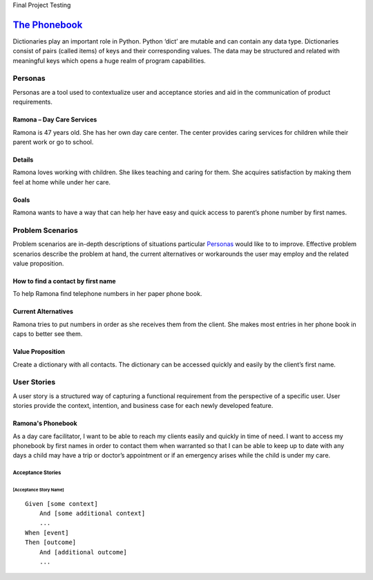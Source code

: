 Final Project
Testing

=============
`The Phonebook`_
=============

Dictionaries play an important role in Python. Python ‘dict’ are mutable and can contain any data type. Dictionaries consist of pairs (called items) of keys and their corresponding values. The data may be structured and related with meaningful keys which opens a huge realm of program capabilities.

Personas
========

Personas are a tool used to contextualize user and acceptance stories and aid
in the communication of product requirements.

Ramona – Day Care Services
--------------------------

Ramona is 47 years old. She has her own day care center. The center provides caring services for children while their parent work or go to school.

Details
-------

Ramona loves working with children. She likes teaching and caring for them. She acquires satisfaction by making them feel at home while under her care.

Goals
-----

Ramona wants to have a way that can help her have easy and quick access to parent’s phone number by first names.

Problem Scenarios
=================

Problem scenarios are in-depth descriptions of situations particular
`Personas`_ would like to to improve. Effective problem scenarios describe the
problem at hand, the current alternatives or workarounds the user may employ
and the related value proposition.

How to find a contact by first name
-----------------------------------

To help Ramona find telephone numbers in her paper phone book.

Current Alternatives
--------------------

Ramona tries to put numbers in order as she receives them from the client. She makes most entries in her phone book in caps to better see them.

Value Proposition
-----------------

Create a dictionary with all contacts. The dictionary can be accessed quickly and easily by the client’s first name.

User Stories
============

A user story is a structured way of capturing a functional requirement from the
perspective of a specific user. User stories provide the context, intention,
and business case for each newly developed feature.

Ramona's Phonebook
------------------

As a day care facilitator, I want to be able to reach my clients easily and quickly in time of need. I want to access my phonebook by first names in order to contact them when warranted so that I can be able to keep up to date with any days a child may have a trip or doctor’s appointment or if an emergency arises while the child is under my care.

Acceptance Stories
^^^^^^^^^^^^^^^^^^

[Acceptance Story Name]
```````````````````````

::

    Given [some context]
        And [some additional context]
        ...
    When [event]
    Then [outcome]
        And [additional outcome]
        ...
